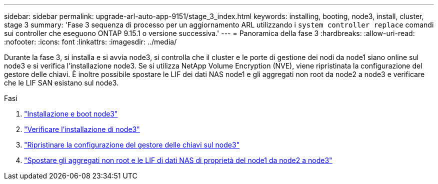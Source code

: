 ---
sidebar: sidebar 
permalink: upgrade-arl-auto-app-9151/stage_3_index.html 
keywords: installing, booting, node3, install, cluster, stage 3 
summary: 'Fase 3 sequenza di processo per un aggiornamento ARL utilizzando i `system controller replace` comandi sui controller che eseguono ONTAP 9.15.1 o versione successiva.' 
---
= Panoramica della fase 3
:hardbreaks:
:allow-uri-read: 
:nofooter: 
:icons: font
:linkattrs: 
:imagesdir: ../media/


[role="lead"]
Durante la fase 3, si installa e si avvia node3, si controlla che il cluster e le porte di gestione dei nodi da node1 siano online sul node3 e si verifica l'installazione node3. Se si utilizza NetApp Volume Encryption (NVE), viene ripristinata la configurazione del gestore delle chiavi. È inoltre possibile spostare le LIF dei dati NAS node1 e gli aggregati non root da node2 a node3 e verificare che le LIF SAN esistano sul node3.

.Fasi
. link:install_boot_node3.html["Installazione e boot node3"]
. link:verify_node3_installation.html["Verificare l'installazione di node3"]
. link:restore_key-manager_configuration_node3.html["Ripristinare la configurazione del gestore delle chiavi sul node3"]
. link:move_non-root_aggr_and_nas_data_lifs_node1_from_node2_to_node3.html["Spostare gli aggregati non root e le LIF di dati NAS di proprietà del node1 da node2 a node3"]

